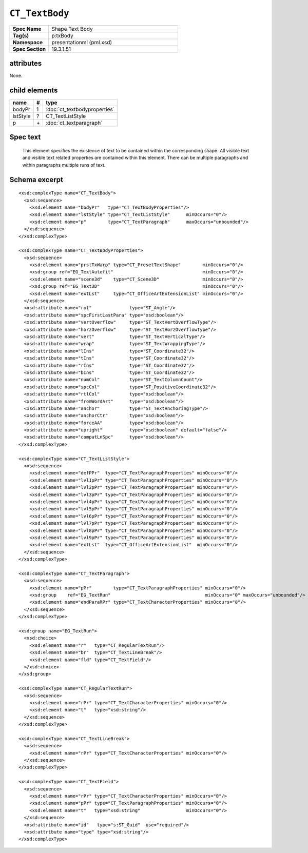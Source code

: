 
``CT_TextBody``
===============

.. highlight:: xml

.. csv-table::
   :header-rows: 0
   :stub-columns: 1
   :widths: 15, 50

   Spec Name    , Shape Text Body
   Tag(s)       , p:txBody
   Namespace    , presentationml (pml.xsd)
   Spec Section , 19.3.1.51


attributes
----------

None.


child elements
--------------

=========  ====  ================================
name        #    type
=========  ====  ================================
bodyPr      1    :doc:`ct_textbodyproperties`
lstStyle    ?    CT_TextListStyle
p           \+   :doc:`ct_textparagraph`
=========  ====  ================================


Spec text
---------

   This element specifies the existence of text to be contained within the
   corresponding shape. All visible text and visible text related properties
   are contained within this element. There can be multiple paragraphs and
   within paragraphs multiple runs of text.


Schema excerpt
--------------

::

  <xsd:complexType name="CT_TextBody">
    <xsd:sequence>
      <xsd:element name="bodyPr"   type="CT_TextBodyProperties"/>
      <xsd:element name="lstStyle" type="CT_TextListStyle"      minOccurs="0"/>
      <xsd:element name="p"        type="CT_TextParagraph"      maxOccurs="unbounded"/>
    </xsd:sequence>
  </xsd:complexType>

  <xsd:complexType name="CT_TextBodyProperties">
    <xsd:sequence>
      <xsd:element name="prstTxWarp" type="CT_PresetTextShape"        minOccurs="0"/>
      <xsd:group ref="EG_TextAutofit"                                 minOccurs="0"/>
      <xsd:element name="scene3d"    type="CT_Scene3D"                minOccurs="0"/>
      <xsd:group ref="EG_Text3D"                                      minOccurs="0"/>
      <xsd:element name="extLst"     type="CT_OfficeArtExtensionList" minOccurs="0"/>
    </xsd:sequence>
    <xsd:attribute name="rot"              type="ST_Angle"/>
    <xsd:attribute name="spcFirstLastPara" type="xsd:boolean"/>
    <xsd:attribute name="vertOverflow"     type="ST_TextVertOverflowType"/>
    <xsd:attribute name="horzOverflow"     type="ST_TextHorzOverflowType"/>
    <xsd:attribute name="vert"             type="ST_TextVerticalType"/>
    <xsd:attribute name="wrap"             type="ST_TextWrappingType"/>
    <xsd:attribute name="lIns"             type="ST_Coordinate32"/>
    <xsd:attribute name="tIns"             type="ST_Coordinate32"/>
    <xsd:attribute name="rIns"             type="ST_Coordinate32"/>
    <xsd:attribute name="bIns"             type="ST_Coordinate32"/>
    <xsd:attribute name="numCol"           type="ST_TextColumnCount"/>
    <xsd:attribute name="spcCol"           type="ST_PositiveCoordinate32"/>
    <xsd:attribute name="rtlCol"           type="xsd:boolean"/>
    <xsd:attribute name="fromWordArt"      type="xsd:boolean"/>
    <xsd:attribute name="anchor"           type="ST_TextAnchoringType"/>
    <xsd:attribute name="anchorCtr"        type="xsd:boolean"/>
    <xsd:attribute name="forceAA"          type="xsd:boolean"/>
    <xsd:attribute name="upright"          type="xsd:boolean" default="false"/>
    <xsd:attribute name="compatLnSpc"      type="xsd:boolean"/>
  </xsd:complexType>

  <xsd:complexType name="CT_TextListStyle">
    <xsd:sequence>
      <xsd:element name="defPPr"  type="CT_TextParagraphProperties" minOccurs="0"/>
      <xsd:element name="lvl1pPr" type="CT_TextParagraphProperties" minOccurs="0"/>
      <xsd:element name="lvl2pPr" type="CT_TextParagraphProperties" minOccurs="0"/>
      <xsd:element name="lvl3pPr" type="CT_TextParagraphProperties" minOccurs="0"/>
      <xsd:element name="lvl4pPr" type="CT_TextParagraphProperties" minOccurs="0"/>
      <xsd:element name="lvl5pPr" type="CT_TextParagraphProperties" minOccurs="0"/>
      <xsd:element name="lvl6pPr" type="CT_TextParagraphProperties" minOccurs="0"/>
      <xsd:element name="lvl7pPr" type="CT_TextParagraphProperties" minOccurs="0"/>
      <xsd:element name="lvl8pPr" type="CT_TextParagraphProperties" minOccurs="0"/>
      <xsd:element name="lvl9pPr" type="CT_TextParagraphProperties" minOccurs="0"/>
      <xsd:element name="extLst"  type="CT_OfficeArtExtensionList"  minOccurs="0"/>
    </xsd:sequence>
  </xsd:complexType>

  <xsd:complexType name="CT_TextParagraph">
    <xsd:sequence>
      <xsd:element name="pPr"        type="CT_TextParagraphProperties" minOccurs="0"/>
      <xsd:group    ref="EG_TextRun"                                   minOccurs="0" maxOccurs="unbounded"/>
      <xsd:element name="endParaRPr" type="CT_TextCharacterProperties" minOccurs="0"/>
    </xsd:sequence>
  </xsd:complexType>

  <xsd:group name="EG_TextRun">
    <xsd:choice>
      <xsd:element name="r"   type="CT_RegularTextRun"/>
      <xsd:element name="br"  type="CT_TextLineBreak"/>
      <xsd:element name="fld" type="CT_TextField"/>
    </xsd:choice>
  </xsd:group>

  <xsd:complexType name="CT_RegularTextRun">
    <xsd:sequence>
      <xsd:element name="rPr" type="CT_TextCharacterProperties" minOccurs="0"/>
      <xsd:element name="t"   type="xsd:string"/>
    </xsd:sequence>
  </xsd:complexType>

  <xsd:complexType name="CT_TextLineBreak">
    <xsd:sequence>
      <xsd:element name="rPr" type="CT_TextCharacterProperties" minOccurs="0"/>
    </xsd:sequence>
  </xsd:complexType>

  <xsd:complexType name="CT_TextField">
    <xsd:sequence>
      <xsd:element name="rPr" type="CT_TextCharacterProperties" minOccurs="0"/>
      <xsd:element name="pPr" type="CT_TextParagraphProperties" minOccurs="0"/>
      <xsd:element name="t"   type="xsd:string"                 minOccurs="0"/>
    </xsd:sequence>
    <xsd:attribute name="id"   type="s:ST_Guid"  use="required"/>
    <xsd:attribute name="type" type="xsd:string"/>
  </xsd:complexType>
